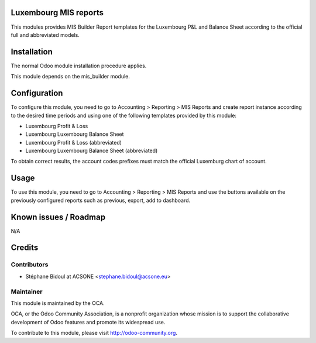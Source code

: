 .. image:: https://img.shields.io/badge/licence-AGPL--3-blue.svg
    :alt: License: AGPL-3

Luxembourg MIS reports
======================

This modules provides MIS Builder Report templates for the Luxembourg
P&L and Balance Sheet according to the official full and abbreviated models.

Installation
============

The normal Odoo module installation procedure applies.

This module depends on the mis_builder module.

Configuration
=============

To configure this module, you need to go to 
Accounting > Reporting > MIS Reports and create report instance
according to the desired time periods and using one of the following
templates provided by this module:

* Luxembourg Profit & Loss
* Luxembourg Luxembourg Balance Sheet
* Luxembourg Profit & Loss (abbreviated)
* Luxembourg Luxembourg Balance Sheet (abbreviated)

To obtain correct results, the account codes prefixes must match the official
Luxemburg chart of account.

Usage
=====

To use this module, you need to go to 
Accounting > Reporting > MIS Reports and use the buttons
available on the previously configured reports such as previous,
export, add to dashboard.

Known issues / Roadmap
======================

N/A

Credits
=======

Contributors
------------

* Stéphane Bidoul at ACSONE <stephane.bidoul@acsone.eu>

Maintainer
----------

.. image:: http://odoo-community.org/logo.png
   :alt: Odoo Community Association
   :target: http://odoo-community.org

This module is maintained by the OCA.

OCA, or the Odoo Community Association, is a nonprofit organization whose mission is to support the collaborative development of Odoo features and promote its widespread use.

To contribute to this module, please visit http://odoo-community.org.
